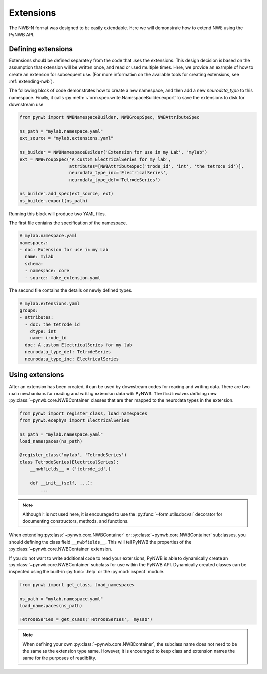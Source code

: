 .. _tutorial_extensions:

Extensions
=========================

The NWB-N format was designed to be easily extendable. Here we will demonstrate how to extend NWB using the
PyNWB API.

Defining extensions
-----------------------------------------------------

Extensions should be defined separately from the code that uses the extensions. This design decision is based on the assumption that
extension will be written once, and read or used multiple times. Here, we provide an example of how to create an extension for subsequent use.
(For more information on the available tools for creating extensions, see :ref:`extending-nwb`).


The following block of code demonstrates how to create a new namespace, and then add a new `neurodata_type` to this namespace. Finally,
it calls :py:meth:`~form.spec.write.NamespaceBuilder.export` to save the extensions to disk for downstream use.

.. code-block:: python

    from pynwb import NWBNamespaceBuilder, NWBGroupSpec, NWBAttributeSpec

    ns_path = "mylab.namespace.yaml"
    ext_source = "mylab.extensions.yaml"

    ns_builder = NWBNamespaceBuilder('Extension for use in my Lab', "mylab")
    ext = NWBGroupSpec('A custom ElectricalSeries for my lab',
                       attributes=[NWBAttributeSpec('trode_id', 'int', 'the tetrode id')],
                       neurodata_type_inc='ElectricalSeries',
                       neurodata_type_def='TetrodeSeries')

    ns_builder.add_spec(ext_source, ext)
    ns_builder.export(ns_path)

Running this block will produce two YAML files.

The first file contains the specification of the namespace.

.. code-block:: yaml

    # mylab.namespace.yaml
    namespaces:
    - doc: Extension for use in my Lab
      name: mylab
      schema:
      - namespace: core
      - source: fake_extension.yaml

The second file contains the details on newly defined types.

.. code-block:: yaml

    # mylab.extensions.yaml
    groups:
    - attributes:
      - doc: the tetrode id
        dtype: int
        name: trode_id
      doc: A custom ElectricalSeries for my lab
      neurodata_type_def: TetrodeSeries
      neurodata_type_inc: ElectricalSeries


Using extensions
-----------------------------------------------------

After an extension has been created, it can be used by downstream codes for reading and writing data.
There are two main mechanisms for reading and writing extension data with PyNWB.
The first involves defining new :py:class:`~pynwb.core.NWBContainer` classes that are then mapped to the neurodata types in the extension.

.. code-block:: python

    from pynwb import register_class, load_namespaces
    from pynwb.ecephys import ElectricalSeries

    ns_path = "mylab.namespace.yaml"
    load_namespaces(ns_path)

    @register_class('mylab', 'TetrodeSeries')
    class TetrodeSeries(ElectricalSeries):
        __nwbfields__ = ('tetrode_id',)

        def __init__(self, ...):
            ...

.. note::

    Although it is not used here, it is encouraged to use the :py:func:`~form.utils.docval` decorator for documenting constructors, methods, and functions.

When extending :py:class:`~pynwb.core.NWBContainer` or :py:class:`~pynwb.core.NWBContainer` subclasses, you should defining the class field ``__nwbfields__``. This will
tell PyNWB the properties of the :py:class:`~pynwb.core.NWBContainer` extension.

If you do not want to write additional code to read your extensions, PyNWB is able to dynamically create an :py:class:`~pynwb.core.NWBContainer` subclass for use within the PyNWB API.
Dynamically created classes can be inspected using the built-in :py:func:`.help` or the :py:mod:`inspect` module.

.. code-block:: python

    from pynwb import get_class, load_namespaces

    ns_path = "mylab.namespace.yaml"
    load_namespaces(ns_path)

    TetrodeSeries = get_class('TetrodeSeries', 'mylab')


.. note::

    When defining your own :py:class:`~pynwb.core.NWBContainer`, the subclass name does not need to be the same as the extension type name. However,
    it is encouraged to keep class and extension names the same for the purposes of readibility.



